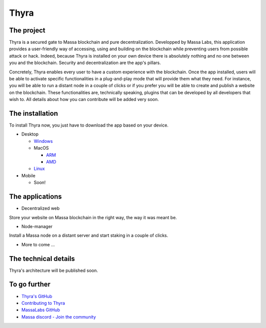 .. index:: app; decentralized, thyra

.. _general-thyra:

Thyra
=====

The project
-----------

Thyra is a secured gate to Massa blockchain and pure decentralization.
Developped by Massa Labs, this application provides a user-friendly way of accessing,
using and building on the blockchain while preventing users from possible attack or hack.
Indeed, because Thyra is installed on your own device there is absolutely nothing
and no one between you and the blockchain. Security and decentralization are the app's pillars.

Concretely, Thyra enables every user to have a custom experience with the blockchain.
Once the app installed, users will be able to activate specific functionalities in a plug-and-play mode
that will provide them what they need. For instance, you will be able to run a distant node in a couple of clicks
or if you prefer you will be able to create and publish a website on the blockchain.
These functionalities are, technically speaking, plugins that can be developed by all developers that wish to.
All details about how you can contribute will be added very soon.

The installation
----------------

To install Thyra now, you just have to download the app based on your device.

* Desktop

  * `Windows <https://github.com/massalabs/thyra/releases/latest/download/thyra-installer_windows_amd64.exe>`_
  * MacOS

    * `ARM <https://github.com/massalabs/thyra/releases/latest/download/thyra-installer_darwin_arm64.tar.gz>`_
    * `AMD <https://github.com/massalabs/thyra/releases/latest/download/thyra-installer_darwin_amd64.tar.gz>`_

  * `Linux <https://github.com/massalabs/thyra/releases/latest/download/thyra-installer_linux_amd64.tar.gz>`_

* Mobile

  * Soon!


The applications
----------------

* Decentralized web
Store your website on Massa blockchain in the right way, the way it was meant be.

* Node-manager
Install a Massa node on a distant server and start staking in a couple of clicks.

* More to come ...


The technical details
---------------------

Thyra's architecture will be published soon.



To go further
-------------


* `Thyra's GitHub <https://github.com/massalabs/thyra>`_
* `Contributing to Thyra <https://github.com/massalabs/thyra/blob/main/CONTRIBUTING.md>`_
* `MassaLabs GitHub <https://github.com/massalabs/massa>`_
* `Massa discord - Join the community <discord.gg/massa>`_
